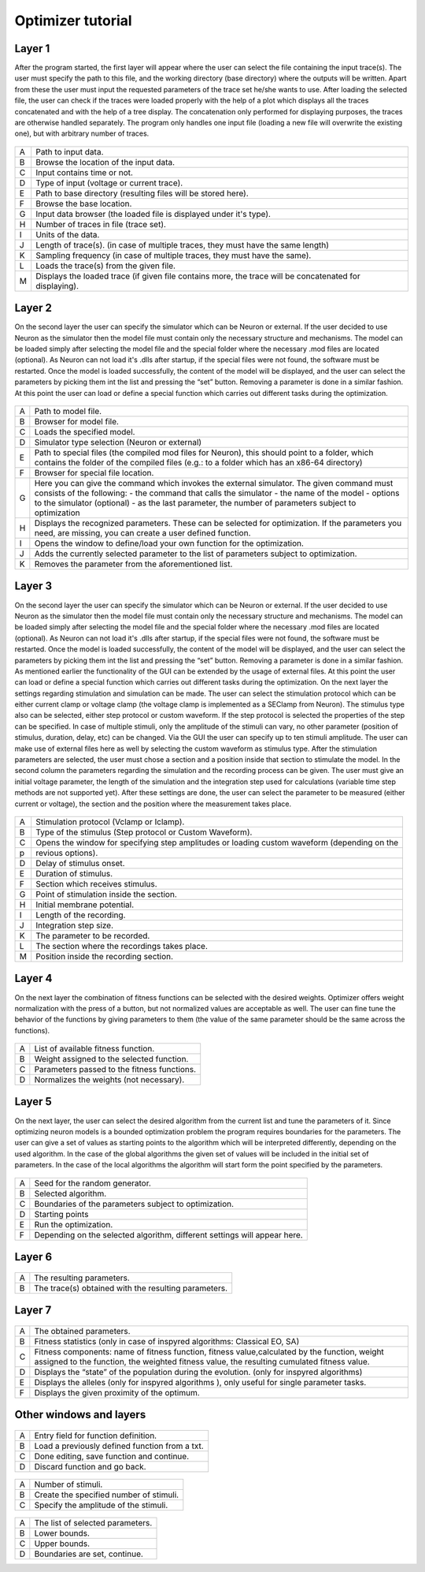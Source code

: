 Optimizer tutorial
==================

Layer 1
-------

After the program started, the first layer will appear where the user can select the file containing the
input trace(s). The user must specify the path to this file, and the working directory (base directory)
where the outputs will be written. Apart from these the user must input the requested parameters of the
trace set he/she wants to use. After loading the selected file, the user can check if the traces were loaded
properly with the help of a plot which displays all the traces concatenated and with the help of a tree
display. The concatenation only performed for displaying purposes, the traces are otherwise handled
separately. The program only handles one input file (loading a new file will overwrite the existing one),
but with arbitrary number of traces.


.. figure:: um001.png
   :align: center

=       ========================================= 
A    	Path to input data.
B	Browse the location of the input data.
C	Input contains time or not.
D	Type of input (voltage or current trace).
E	Path to base directory (resulting files will be
 	stored here).
F	Browse the base location.
G	Input data browser (the loaded file is displayed
 	under it's type).
H	Number of traces in file (trace set).
I	Units of the data.
J	Length of trace(s). (in case of multiple traces, they
 	must have the same length)
K	Sampling frequency (in case of multiple traces,
 	they must have the same).
L	Loads the trace(s) from the given file.
M	Displays the loaded trace (if given file contains 
 	more, the trace will be concatenated for
 	displaying).
=       ========================================= 


Layer 2
-------

On the second layer the user can specify the simulator which can be Neuron or external.
If the user decided to use Neuron as the simulator then the model file must contain only the necessary
structure and mechanisms. The model can be loaded simply after selecting the model file and the
special folder where the necessary .mod files are located (optional).
As Neuron can not load it's .dlls after startup, if the special files were not found, the software must be
restarted. Once the model is loaded successfully, the content of the model will be displayed, and the
user can select the parameters by picking them int the list and pressing the “set” button. Removing a
parameter is done in a similar fashion.
At this point the user can load or define a special function which carries out different tasks during the
optimization.

.. figure:: um003.png
   :align: center

=       ========================================= 
A         Path to model file.
B         Browser for model file.
C         Loads the specified model.
D         Simulator type selection (Neuron or external)
E         Path to special files (the compiled mod files for
          Neuron), this should point to a folder, which
          contains the folder of the compiled files (e.g.: to a
          folder which has an x86-64 directory)
F         Browser for special file location.
G         Here you can give the command which invokes
          the external simulator. The given command must
          consists of the following:
          - the command that calls the simulator
          - the name of the model
          - options to the simulator (optional)
          - as the last parameter, the number of parameters subject to optimization
H        Displays the recognized parameters. These can be
         selected for optimization. If the parameters you
         need, are missing, you can create a user defined
         function.
I        Opens the window to define/load your own
         function for the optimization.
J        Adds the currently selected parameter to the list of
         parameters subject to optimization.
K        Removes the parameter from the aforementioned list.
=       ========================================= 

Layer 3
-------

On the second layer the user can specify the simulator which can be Neuron or external.
If the user decided to use Neuron as the simulator then the model file must contain only the necessary
structure and mechanisms. The model can be loaded simply after selecting the model file and the
special folder where the necessary .mod files are located (optional).
As Neuron can not load it's .dlls after startup, if the special files were not found, the software must be
restarted. Once the model is loaded successfully, the content of the model will be displayed, and the
user can select the parameters by picking them int the list and pressing the “set” button. Removing a
parameter is done in a similar fashion.
As mentioned earlier the functionality of the GUI can be extended by the usage of external files.
At this point the user can load or define a special function which carries out different tasks during the
optimization.
On the next layer the settings regarding stimulation and simulation can be made. The user can select the
stimulation protocol which can be either current clamp or voltage clamp (the voltage clamp is
implemented as a SEClamp from Neuron). The stimulus type also can be selected, either step protocol
or custom waveform. If the step protocol is selected the properties of the step can be specified. In case
of multiple stimuli, only the amplitude of the stimuli can vary, no other parameter (position of stimulus,
duration, delay, etc) can be changed. Via the GUI the user can specify up to ten stimuli amplitude.
The user can make use of external files here as well by selecting the custom waveform as stimulus
type. After the stimulation parameters are selected, the user must chose a section and a position inside
that section to stimulate the model.
In the second column the parameters regarding the simulation and the recording process can be given.
The user must give an initial voltage parameter, the length of the simulation and the integration step
used for calculations (variable time step methods are not supported yet). After these settings are done,
the user can select the parameter to be measured (either current or voltage), the section and the position
where the measurement takes place.

.. figure:: um006.png
   :align: center

=     ======================================
A     Stimulation protocol (Vclamp or Iclamp).
B     Type of the stimulus (Step protocol or Custom
      Waveform).
C     Opens the window for specifying step amplitudes
      or loading custom waveform (depending on the
p     revious options).
D     Delay of stimulus onset.
E     Duration of stimulus.
F     Section which receives stimulus.
G     Point of stimulation inside the section.
H     Initial membrane potential.
I     Length of the recording.
J     Integration step size.
K     The parameter to be recorded.
L     The section where the recordings takes place.
M     Position inside the recording section.
=     ======================================

Layer 4
-------

On the next layer the combination of fitness functions can be selected with the desired weights.
Optimizer offers weight normalization with the press of a button, but not normalized values are
acceptable as well. The user can fine tune the behavior of the functions by giving parameters to them
(the value of the same parameter should be the same across the functions).

.. figure:: um008.png
   :align: center

=     ==================================
A     List of available fitness function.
B     Weight assigned to the selected function.
C     Parameters passed to the fitness functions.
D     Normalizes the weights (not necessary).
=     ==================================

Layer 5
-------

On the next layer, the user can select the desired algorithm from the current list and tune the parameters
of it. Since optimizing neuron models is a bounded optimization problem the program requires
boundaries for the parameters. The user can give a set of values as starting points to the algorithm
which will be interpreted differently, depending on the used algorithm. In the case of the global
algorithms the given set of values will be included in the initial set of parameters. In the case of the
local algorithms the algorithm will start form the point specified by the parameters.

.. figure:: um009.png
   :align: center

=     ========================================
A     Seed for the random generator.
B     Selected algorithm.
C     Boundaries of the parameters subject to
      optimization.
D     Starting points
E     Run the optimization.
F     Depending on the selected algorithm, different
      settings will appear here.
=     ========================================

Layer 6
-------

.. figure:: um011.png
   :align: center

=     ===========================================
A     The resulting parameters.
B     The trace(s) obtained with the resulting
      parameters.
=     ===========================================

Layer 7
-------

.. figure:: um012.png
   :align: center

=     =============================================
A     The obtained parameters.

B     Fitness statistics (only in case of inspyred
      algorithms: Classical EO, SA)


C     Fitness components: name of fitness function, fitness value,calculated by the function, weight assigned to the function, the weighted fitness value, the resulting cumulated fitness value.

D     Displays the “state” of the population during the
      evolution. (only for inspyred algorithms)

E     Displays the alleles (only for inspyred
      algorithms ), only useful for single parameter
      tasks.

F     Displays the given proximity of the optimum.
=     =============================================

Other windows and layers
------------------------

.. figure:: um014.png
   :align: center

=     ===============================================
A     Entry field for function definition.
B     Load a previously defined function from a txt.
C     Done editing, save function and continue.
D     Discard function and go back.
=     ===============================================

.. figure:: um015.png
   :align: center

=     ===============================================
A     Number of stimuli.
B     Create the specified number of stimuli.
C     Specify the amplitude of the stimuli.
=     ===============================================

.. figure:: um016.png
   :align: center

=     ===============================================
A     The list of selected parameters.
B     Lower bounds.
C     Upper bounds.
D     Boundaries are set, continue.
=     ===============================================
